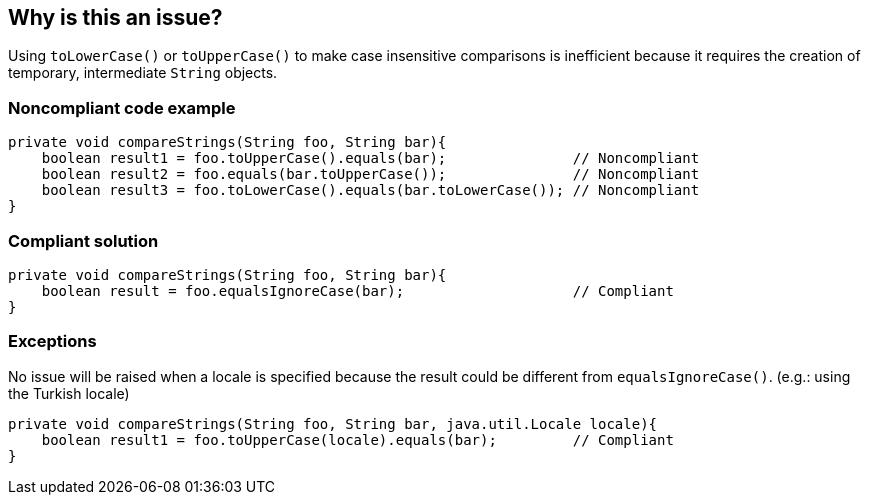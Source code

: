 == Why is this an issue?

Using `toLowerCase()` or `toUpperCase()` to make case insensitive comparisons is inefficient because it requires the creation of temporary, intermediate `String` objects.


=== Noncompliant code example

[source,java]
----
private void compareStrings(String foo, String bar){
    boolean result1 = foo.toUpperCase().equals(bar);               // Noncompliant
    boolean result2 = foo.equals(bar.toUpperCase());               // Noncompliant
    boolean result3 = foo.toLowerCase().equals(bar.toLowerCase()); // Noncompliant
}
----


=== Compliant solution

[source,java]
----
private void compareStrings(String foo, String bar){
    boolean result = foo.equalsIgnoreCase(bar);                    // Compliant
}
----


=== Exceptions

No issue will be raised when a locale is specified because the result could be different from `equalsIgnoreCase()`. (e.g.: using the Turkish locale)

[source,java]
----
private void compareStrings(String foo, String bar, java.util.Locale locale){
    boolean result1 = foo.toUpperCase(locale).equals(bar);         // Compliant
}
----


ifdef::env-github,rspecator-view[]

'''
== Implementation Specification
(visible only on this page)

=== Message

Replace "[toUpperCase()|toLowerCase()]" and "equals()" calls with a single call to "equalsIgnoreCase()".


'''
== Comments And Links
(visible only on this page)

=== on 29 Jul 2013, 14:10:11 Dinesh Bolkensteyn wrote:
This one is interesting, I made the mistake a few times I think ;-)

=== on 29 Jul 2013, 14:10:24 Dinesh Bolkensteyn wrote:
Implemented by \http://jira.codehaus.org/browse/SONARJAVA-245

=== on 29 Jul 2013, 23:56:51 Ann Campbell wrote:
Dinesh went a lot of rounds on this one. It'll probably kill him that I still made a change.

=== on 30 Jul 2013, 08:21:27 Dinesh Bolkensteyn wrote:
Not at all Ann ;-) I didn't yet commit the implementation, so your change did not take any additional effort to apply! Thanks!

=== on 31 Jul 2013, 00:10:00 Ann Campbell wrote:
Sorry Dinesh, but I missed a spot yesterday. :-(

=== on 7 Aug 2013, 05:52:30 Dinesh Bolkensteyn wrote:
Thanks, I've just applied your changes!

endif::env-github,rspecator-view[]
